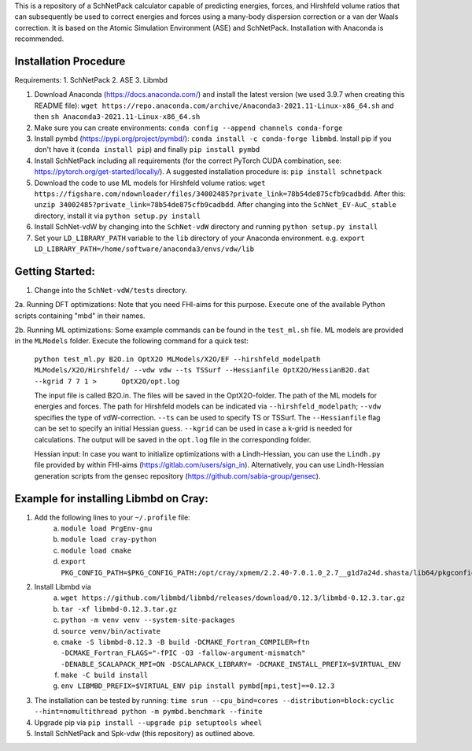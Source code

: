 This is a repository of a SchNetPack calculator capable of predicting energies, forces, and Hirshfeld volume ratios that can subsequently be used to correct energies and forces using a many-body dispersion correction or a van der Waals correction. It is based on the Atomic Simulation Environment (ASE) and SchNetPack. 
Installation with Anaconda is recommended.

Installation Procedure
=======================

Requirements:
1. SchNetPack
2. ASE
3. Libmbd

1. Download Anaconda (https://docs.anaconda.com/) and install the latest version (we used 3.9.7 when creating this README file): ``wget https://repo.anaconda.com/archive/Anaconda3-2021.11-Linux-x86_64.sh`` and then ``sh Anaconda3-2021.11-Linux-x86_64.sh`` 

2. Make sure you can create environments: ``conda config --append channels conda-forge``

3. Install pymbd (https://pypi.org/project/pymbd/): ``conda install -c conda-forge libmbd``. Install pip if you don't have it (``conda install pip``) and finally ``pip install pymbd``

4. Install SchNetPack including all requirements (for the correct PyTorch CUDA combination, see: https://pytorch.org/get-started/locally/). A suggested installation procedure is: ``pip install schnetpack``

5. Download the code to use ML models for Hirshfeld volume ratios: ``wget https://figshare.com/ndownloader/files/34002485?private_link=78b54de875cfb9cadbdd``. After this: ``unzip 34002485?private_link=78b54de875cfb9cadbdd``. After changing into the ``SchNet_EV-AuC_stable`` directory, install it via ``python setup.py install``

6. Install SchNet-vdW by changing into the ``SchNet-vdW`` directory and running ``python setup.py install``

7. Set your ``LD_LIBRARY_PATH`` variable to the ``lib`` directory of your Anaconda environment. e.g. ``export LD_LIBRARY_PATH=/home/software/anaconda3/envs/vdw/lib``


.. _Python: http://www.python.org/
.. _NumPy: http://docs.scipy.org/doc/numpy/reference/
.. _SciPy: http://docs.scipy.org/doc/scipy/reference/
.. _Matplotlib: http://matplotlib.org/
.. _ase-users: https://listserv.fysik.dtu.dk/mailman/listinfo/ase-users
.. _IRC: http://webchat.freenode.net/?randomnick=0&channels=ase


Getting Started:
================

1. Change into the ``SchNet-vdW/tests`` directory.

2a. Running DFT optimizations: Note that you need FHI-aims for this purpose. Execute one of the available Python scripts containing "mbd" in their names.

2b. Running ML optimizations: Some example commands can be found in the ``test_ml.sh`` file. ML models are provided in the ``MLModels`` folder. Execute the following command for a quick test:
   
   ``python test_ml.py B2O.in OptX2O MLModels/X2O/EF --hirshfeld_modelpath MLModels/X2O/Hirshfeld/ --vdw vdw --ts TSSurf --Hessianfile OptX2O/HessianB2O.dat --kgrid 7 7 1 >      OptX2O/opt.log``
   
   The input file is called B2O.in. The files will be saved in the OptX2O-folder. The path of the ML models for energies and forces. The path for Hirshfeld models can be indicated via ``--hirshfeld_modelpath``; ``--vdw`` specifies the type of vdW-correction. ``--ts`` can be used to specify TS or TSSurf. The ``--Hessianfile`` flag can be set to specify an initial Hessian guess. ``--kgrid`` can be used in case a k-grid is needed for calculations. The output will be saved in the ``opt.log`` file in the corresponding folder.
   
   Hessian input: In case you want to initialize optimizations with a Lindh-Hessian, you can use the ``Lindh.py`` file provided by within FHI-aims (https://gitlab.com/users/sign_in). Alternatively, you can use Lindh-Hessian generation scripts from the gensec repository (https://github.com/sabia-group/gensec).
    
Example for installing Libmbd on Cray:
=======================================

1. Add the following lines to your ``~/.profile`` file:
    a. ``module load PrgEnv-gnu``
    b. ``module load cray-python``
    c. ``module load cmake``
    d. ``export PKG_CONFIG_PATH=$PKG_CONFIG_PATH:/opt/cray/xpmem/2.2.40-7.0.1.0_2.7__g1d7a24d.shasta/lib64/pkgconfig``
    
2. Install Libmbd via
    a. ``wget https://github.com/libmbd/libmbd/releases/download/0.12.3/libmbd-0.12.3.tar.gz``
    b. ``tar -xf libmbd-0.12.3.tar.gz``
    c. ``python -m venv venv --system-site-packages``
    d. ``source venv/bin/activate``
    e. ``cmake -S libmbd-0.12.3 -B build -DCMAKE_Fortran_COMPILER=ftn -DCMAKE_Fortran_FLAGS="-fPIC -O3 -fallow-argument-mismatch" -DENABLE_SCALAPACK_MPI=ON -DSCALAPACK_LIBRARY= -DCMAKE_INSTALL_PREFIX=$VIRTUAL_ENV``
    f. ``make -C build install``
    g. ``env LIBMBD_PREFIX=$VIRTUAL_ENV pip install pymbd[mpi,test]==0.12.3``

3. The installation can be tested by running: ``time srun --cpu_bind=cores --distribution=block:cyclic --hint=nomultithread python -m pymbd.benchmark --finite``

4. Upgrade pip via ``pip install --upgrade pip setuptools wheel``

5. Install SchNetPack and Spk-vdw (this repository) as outlined above.
